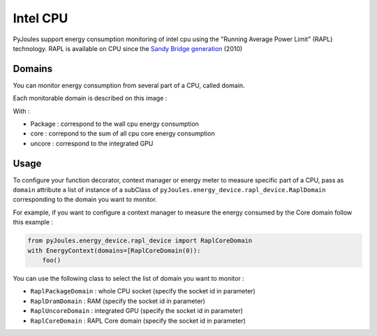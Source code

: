 Intel CPU
*********

PyJoules support energy consumption monitoring of intel cpu using the "Running Average Power Limit" (RAPL) technology. RAPL is available on CPU since the  `Sandy Bridge generation`__ (2010)

__ https://fr.wikipedia.org/wiki/Intel#Historique_des_microprocesseurs_produits

Domains
=======
You can monitor energy consumption from several part of a CPU, called domain.

Each monitorable domain is described on this image :

.. image:: https://raw.githubusercontent.com/powerapi-ng/pyJoules/master/rapl_domains.png

With :

- Package : correspond to the wall cpu energy consumption
- core : correpond to the sum of all cpu core energy consumption
- uncore : correspond to the integrated GPU

Usage
=====
To configure your function decorator, context manager or energy meter to measure specific part of a CPU, pass as ``domain`` attribute a list of instance of a subClass of ``pyJoules.energy_device.rapl_device.RaplDomain`` corresponding to the domain you want to monitor.

For example, if you want to configure a context manager to measure the energy consumed by the Core domain follow this example :

.. code-block:: python

   from pyJoules.energy_device.rapl_device import RaplCoreDomain
   with EnergyContext(domains=[RaplCoreDomain(0)):
       foo()

You can use the following class to select the list of domain you want to monitor : 
	
- ``RaplPackageDomain`` : whole CPU socket (specify the socket id in parameter)
- ``RaplDramDomain`` : RAM (specify the socket id in parameter)
- ``RaplUncoreDomain`` : integrated GPU (specify the socket id in parameter)
- ``RaplCoreDomain`` : RAPL Core domain (specify the socket id in parameter)
